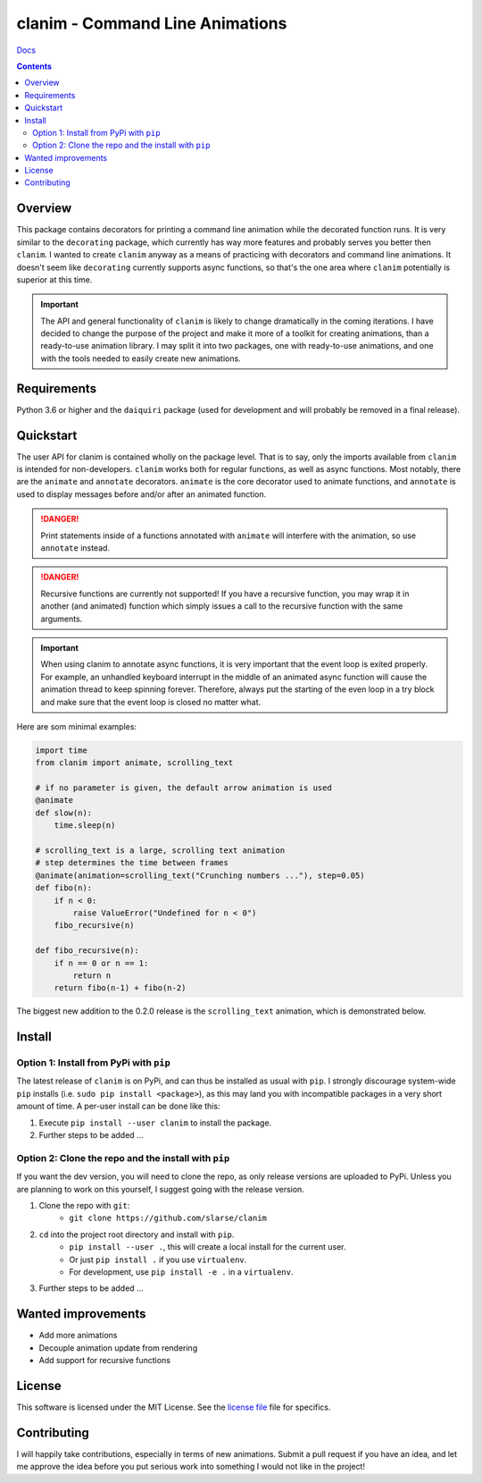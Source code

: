 clanim - Command Line Animations
*******************************************************

`Docs`_

.. image:: https://travis-ci.org/slarse/clanim.svg?branch=master
    :target: https://travis-ci.org/slarse/clanim
    :alt: Build Status
.. image:: https://codecov.io/gh/slarse/clanim/branch/master/graph/badge.svg
    :target: https://codecov.io/gh/slarse/clanim
    :alt: Code Coverage
.. image:: https://readthedocs.org/projects/clanim/badge/?version=latest
    :target: http://clanim.readthedocs.io/en/latest/?badge=latest
    :alt: Documentation Status
.. image:: https://badge.fury.io/py/clanim.svg
    :target: https://badge.fury.io/py/clanim
    :alt: PyPi Version
.. image:: https://img.shields.io/badge/python-3.6-blue.svg
    :target: https://badge.fury.io/py/pdfebc
    :alt: Supported Python Versions

.. contents::

Overview
========
This package contains decorators for printing a command line animation while
the decorated function runs. It is very similar to the ``decorating`` package,
which currently has way more features and probably serves you better then
``clanim``. I wanted to create ``clanim`` anyway as a means of practicing
with decorators and command line animations. It doesn't seem like ``decorating`` 
currently supports async functions, so that's the one area where ``clanim`` 
potentially is superior at this time.

.. important::
    
    The API and general functionality of ``clanim`` is likely to change
    dramatically in the coming iterations. I have decided to change the purpose
    of the project and make it more of a toolkit for creating animations, than a
    ready-to-use animation library. I may split it into two packages, one with
    ready-to-use animations, and one with the tools needed to easily create new
    animations.

Requirements
============
Python 3.6 or higher and the ``daiquiri`` package (used for development and
will probably be removed in a final release).

Quickstart
==========
The user API for clanim is contained wholly on the package level. That is to
say, only the imports available from ``clanim`` is intended for non-developers.
``clanim`` works both for regular functions, as well as async functions.
Most notably, there are the ``animate`` and ``annotate`` decorators. ``animate``
is the core decorator used to animate functions, and ``annotate`` is used to
display messages before and/or after an animated function.

.. DANGER::

    Print statements inside of a functions annotated with ``animate`` will
    interfere with the animation, so use ``annotate`` instead.

.. DANGER::

    Recursive functions are currently not supported! If you have a recursive
    function, you may wrap it in another (and animated) function which simply
    issues a call to the recursive function with the same arguments.

.. important::

    When using clanim to annotate async functions, it is very important that the
    event loop is exited properly. For example, an unhandled keyboard interrupt
    in the middle of an animated async function will cause the animation thread
    to keep spinning forever. Therefore, always put the starting of the even
    loop in a try block and make sure that the event loop is closed no matter
    what.

Here are som minimal examples:

.. code:: python

    import time
    from clanim import animate, scrolling_text

    # if no parameter is given, the default arrow animation is used
    @animate
    def slow(n):
        time.sleep(n)

    # scrolling_text is a large, scrolling text animation
    # step determines the time between frames
    @animate(animation=scrolling_text("Crunching numbers ..."), step=0.05)
    def fibo(n):
        if n < 0:
            raise ValueError("Undefined for n < 0")
        fibo_recursive(n)

    def fibo_recursive(n):
        if n == 0 or n == 1:
            return n
        return fibo(n-1) + fibo(n-2)



The biggest new addition to the 0.2.0 release is the ``scrolling_text``
animation, which is demonstrated below.

.. image:: images/scrolling_text.gif
    :alt: The scrolling_text animation

Install
=======
Option 1: Install from PyPi with ``pip``
----------------------------------------
The latest release of ``clanim`` is on PyPi, and can thus be installed as usual
with ``pip``.  I strongly discourage system-wide ``pip`` installs (i.e. ``sudo
pip install <package>``), as this may land you with incompatible packages in a
very short amount of time. A per-user install can be done like this:

1. Execute ``pip install --user clanim`` to install the package.
2. Further steps to be added ...

Option 2: Clone the repo and the install with ``pip``
-----------------------------------------------------
If you want the dev version, you will need to clone the repo, as only release
versions are uploaded to PyPi. Unless you are planning to work on this
yourself, I suggest going with the release version.

1. Clone the repo with ``git``:
    - ``git clone https://github.com/slarse/clanim``
2. ``cd`` into the project root directory and install with ``pip``.
    - ``pip install --user .``, this will create a local install for the current user.
    - Or just ``pip install .`` if you use ``virtualenv``.
    - For development, use ``pip install -e .`` in a ``virtualenv``.
3. Further steps to be added ...

Wanted improvements
===================
* Add more animations
* Decouple animation update from rendering
* Add support for recursive functions

License
=======
This software is licensed under the MIT License. See the `license file`_ file
for specifics.

Contributing
============
I will happily take contributions, especially in terms of new animations.
Submit a pull request if you have an idea, and let me approve the idea before
you put serious work into something I would not like in the project!

.. _license file: LICENSE
.. _setup.py: setup.py
.. _requirements.txt: requirements.txt
.. _Docs: https://clanim.readthedocs.io/en/latest/
